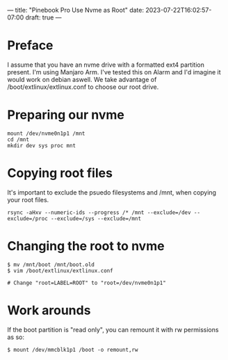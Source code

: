 ---
title: "Pinebook Pro Use Nvme as Root"
date: 2023-07-22T16:02:57-07:00
draft: true
---

* Preface
I assume that you have an nvme drive with a formatted ext4 partition present.
I'm using Manjaro Arm. I've tested this on Alarm and I'd imagine it would work on debian aswell.
We take advantage of /boot/extlinux/extlinux.conf to choose our root drive.

* Preparing our nvme

#+begin_src shell
mount /dev/nvme0n1p1 /mnt
cd /mnt
mkdir dev sys proc mnt
#+end_src

* Copying root files
It's important to exclude the psuedo filesystems and /mnt, when copying your root files.

#+begin_src shell
rsync -aHxv --numeric-ids --progress /* /mnt --exclude=/dev --exclude=/proc --exclude=/sys --exclude=/mnt
#+end_src

* Changing the root to nvme

#+begin_src shell
$ mv /mnt/boot /mnt/boot.old
$ vim /boot/extlinux/extlinux.conf

# Change "root=LABEL=ROOT" to "root=/dev/nvme0n1p1"
#+end_src

* Work arounds
If the boot partition is "read only", you can remount it with rw
permissions as so:

#+begin_src shell
$ mount /dev/mmcblk1p1 /boot -o remount,rw
#+end_src
